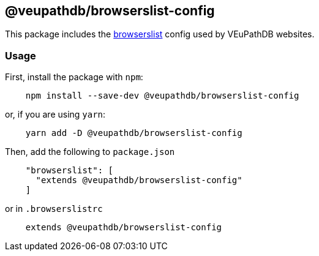 == @veupathdb/browserslist-config

This package includes the https://github.com/browserslist/browserslist[browserslist] config used by VEuPathDB websites.

=== Usage

First, install the package with `npm`:
[source, js]
----
    npm install --save-dev @veupathdb/browserslist-config
----

or, if you are using `yarn`:
[source, js]
----
    yarn add -D @veupathdb/browserslist-config
----

Then, add the following to `package.json`
[source, json]
----
    "browserslist": [
      "extends @veupathdb/browserslist-config"
    ]
----

or in `.browserslistrc`
[source, js]
----
    extends @veupathdb/browserslist-config
----